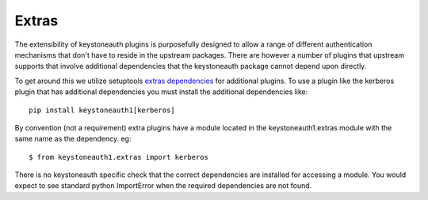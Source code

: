 ======
Extras
======

The extensibility of keystoneauth plugins is purposefully designed to allow a
range of different authentication mechanisms that don't have to reside in the
upstream packages. There are however a number of plugins that upstream supports
that involve additional dependencies that the keystoneauth package cannot
depend upon directly.

To get around this we utilize setuptools `extras dependencies <https://pythonhosted.org/setuptools/setuptools.html#declaring-extras-optional-features-with-their-own-dependencies>`_ for additional
plugins. To use a plugin like the kerberos plugin that has additional
dependencies you must install the additional dependencies like::

    pip install keystoneauth1[kerberos]

By convention (not a requirement) extra plugins have a module located in the
keystoneauth1.extras module with the same name as the dependency. eg::

    $ from keystoneauth1.extras import kerberos

There is no keystoneauth specific check that the correct dependencies are
installed for accessing a module. You would expect to see standard python
ImportError when the required dependencies are not found.
